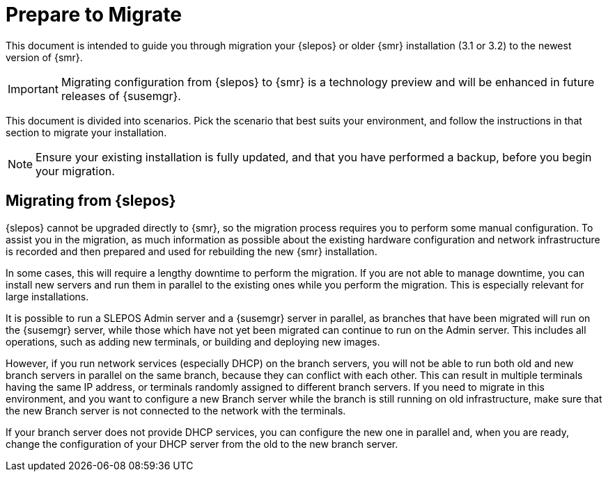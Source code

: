 [[retail-prepare-migration]]
= Prepare to Migrate

This document is intended to guide you through migration your {slepos} or older {smr} installation (3.1 or 3.2) to the newest version of {smr}.

[IMPORTANT]
====
Migrating configuration from {slepos} to {smr} is a technology preview and will be enhanced in future releases of {susemgr}.
====

This document is divided into scenarios.
Pick the scenario that best suits your environment, and follow the instructions in that section to migrate your installation.

[NOTE]
====
Ensure your existing installation is fully updated, and that you have performed a backup, before you begin your migration.
====



// 2019-08-20, ke: Better moving this to a file of its own?
== Migrating from {slepos}

{slepos} cannot be upgraded directly to {smr}, so the migration process requires you to perform some manual configuration.
To assist you in the migration, as much information as possible about the existing hardware configuration and network infrastructure is recorded and then prepared and used for rebuilding the new {smr} installation.

In some cases, this will require a lengthy downtime to perform the migration.
If you are not able to manage downtime, you can install new servers and run them in parallel to the existing ones while you perform the migration.
This is especially relevant for large installations.

It is possible to run a SLEPOS Admin server and a {susemgr} server in parallel, as branches that have been migrated will run on the {susemgr} server, while those which have not yet been migrated can continue to run on the Admin server.
This includes all operations, such as adding new terminals, or building and deploying new images.

However, if you run network services (especially DHCP) on the branch servers, you will not be able to run both old and new branch servers in parallel on the same branch, because they can conflict with each other.
This can result in multiple terminals having the same IP address, or terminals randomly assigned to different branch servers.
If you need to migrate in this environment, and you want to configure a new Branch server while the branch is still running on old infrastructure, make sure that the new Branch server is not connected to the network with the terminals.

If your branch server does not provide DHCP services, you can configure the new one in parallel and, when you are ready, change the configuration of your DHCP server from the old to the new branch server.

